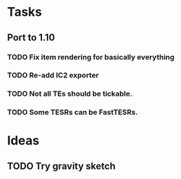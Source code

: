 * Tasks
** Port to 1.10
*** TODO Fix item rendering for basically everything
*** TODO Re-add IC2 exporter
*** TODO Not all TEs should be tickable.
*** TODO Some TESRs can be FastTESRs.
* Ideas
** TODO Try gravity sketch
